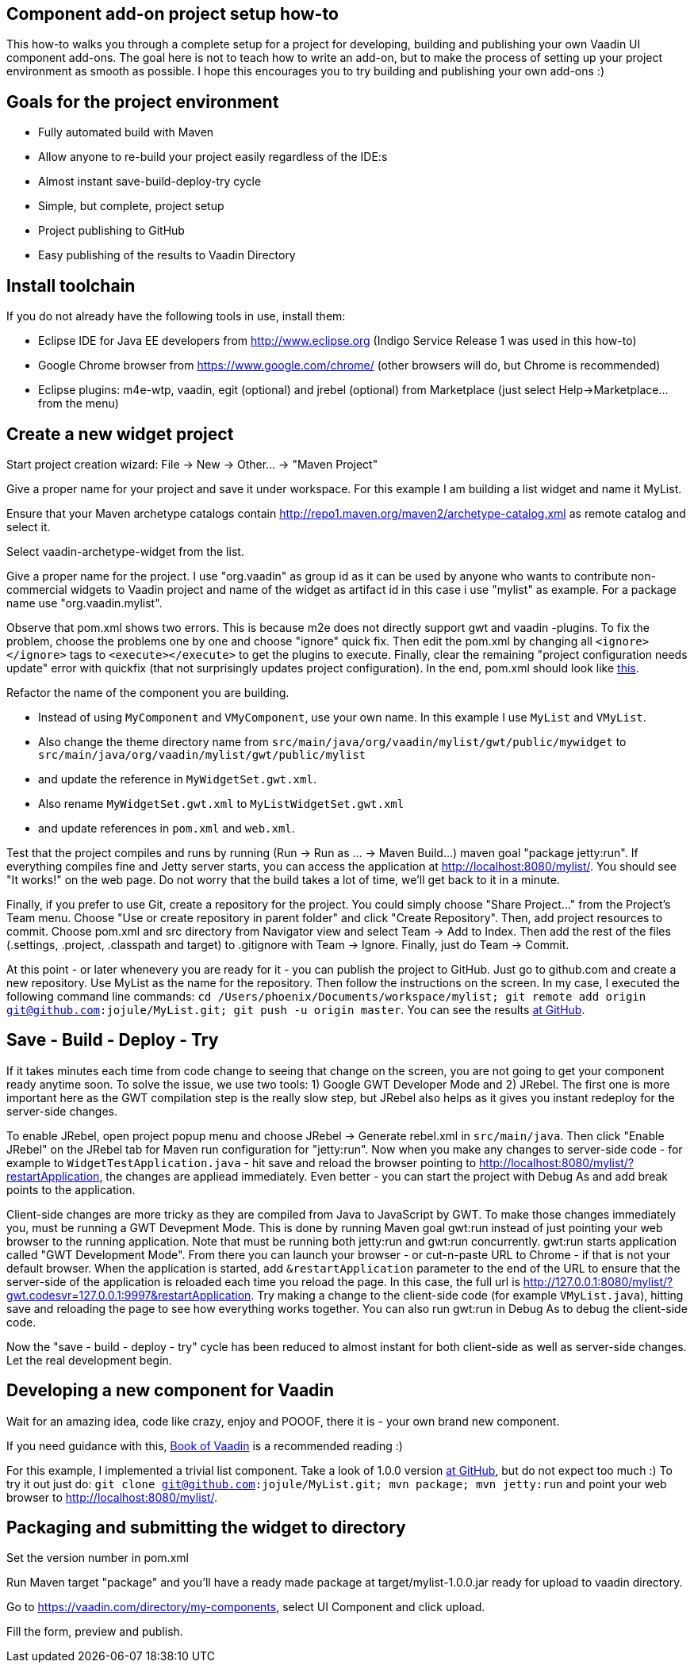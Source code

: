 [[component-add-on-project-setup-howto]]
Component add-on project setup how-to
------------------------------------

This how-to walks you through a complete setup for a project for
developing, building and publishing your own Vaadin UI component
add-ons. The goal here is not to teach how to write an add-on, but to
make the process of setting up your project environment as smooth as
possible. I hope this encourages you to try building and publishing your
own add-ons :)

[[goals-for-the-project-environment]]
Goals for the project environment
---------------------------------

* Fully automated build with Maven
* Allow anyone to re-build your project easily regardless of the IDE:s
* Almost instant save-build-deploy-try cycle
* Simple, but complete, project setup
* Project publishing to GitHub
* Easy publishing of the results to Vaadin Directory

[[install-toolchain]]
Install toolchain
-----------------

If you do not already have the following tools in use, install them:

* Eclipse IDE for Java EE developers from http://www.eclipse.org (Indigo
Service Release 1 was used in this how-to)
* Google Chrome browser from https://www.google.com/chrome/ (other
browsers will do, but Chrome is recommended)
* Eclipse plugins: m4e-wtp, vaadin, egit (optional) and jrebel
(optional) from Marketplace (just select Help->Marketplace... from the
menu)

[[create-a-new-widget-project]]
Create a new widget project
---------------------------

Start project creation wizard: File -> New -> Other... -> "Maven
Project"

Give a proper name for your project and save it under workspace. For
this example I am building a list widget and name it MyList.

Ensure that your Maven archetype catalogs contain
http://repo1.maven.org/maven2/archetype-catalog.xml as remote catalog
and select it.

Select vaadin-archetype-widget from the list.

Give a proper name for the project. I use "org.vaadin" as group id as it
can be used by anyone who wants to contribute non-commercial widgets to
Vaadin project and name of the widget as artifact id in this case i use
"mylist" as example. For a package name use "org.vaadin.mylist".

Observe that pom.xml shows two errors. This is because m2e does not
directly support gwt and vaadin -plugins. To fix the problem, choose the
problems one by one and choose "ignore" quick fix. Then edit the pom.xml
by changing all `<ignore></ignore>` tags to `<execute></execute>` to get the
plugins to execute. Finally, clear the remaining "project configuration
needs update" error with quickfix (that not surprisingly updates project
configuration). In the end, pom.xml should look like
https://raw.github.com/jojule/MyList/56ac906f9cc6442e0817eb0cc945eee023ff9001/pom.xml[this].

Refactor the name of the component you are building.

* Instead of using `MyComponent` and `VMyComponent`, use your own name. In
this example I use `MyList` and `VMyList`.
* Also change the theme directory name from
`src/main/java/org/vaadin/mylist/gwt/public/mywidget` to
`src/main/java/org/vaadin/mylist/gwt/public/mylist`
* and update the reference in `MyWidgetSet.gwt.xml`.
* Also rename `MyWidgetSet.gwt.xml` to `MyListWidgetSet.gwt.xml`
* and update references in `pom.xml` and `web.xml`.

Test that the project compiles and runs by running (Run -> Run as ... ->
Maven Build...) maven goal "package jetty:run". If everything compiles
fine and Jetty server starts, you can access the application at
http://localhost:8080/mylist/. You should see "It works!" on the web
page. Do not worry that the build takes a lot of time, we'll get back to
it in a minute.

Finally, if you prefer to use Git, create a repository for the project.
You could simply choose "Share Project..." from the Project's Team menu.
Choose "Use or create repository in parent folder" and click "Create
Repository". Then, add project resources to commit. Choose pom.xml and
src directory from Navigator view and select Team -> Add to Index. Then
add the rest of the files (.settings, .project, .classpath and target)
to .gitignore with Team -> Ignore. Finally, just do Team -> Commit.

At this point - or later whenevery you are ready for it - you can
publish the project to GitHub. Just go to github.com and create a new
repository. Use MyList as the name for the repository. Then follow the
instructions on the screen. In my case, I executed the following command
line commands: `cd /Users/phoenix/Documents/workspace/mylist; git remote
add origin git@github.com:jojule/MyList.git; git push -u origin master`.
You can see the results
https://github.com/jojule/MyList/tree/56ac906f9cc6442e0817eb0cc945eee023ff9001[at
GitHub].

[[save---build---deploy---try]]
Save - Build - Deploy - Try
---------------------------

If it takes minutes each time from code change to seeing that change on
the screen, you are not going to get your component ready anytime soon.
To solve the issue, we use two tools: 1) Google GWT Developer Mode and
2) JRebel. The first one is more important here as the GWT compilation
step is the really slow step, but JRebel also helps as it gives you
instant redeploy for the server-side changes.

To enable JRebel, open project popup menu and choose JRebel -> Generate
rebel.xml in `src/main/java`. Then click "Enable JRebel" on the JRebel tab
for Maven run configuration for "jetty:run". Now when you make any
changes to server-side code - for example to `WidgetTestApplication.java`
- hit save and reload the browser pointing to
http://localhost:8080/mylist/?restartApplication, the changes are
appliead immediately. Even better - you can start the project with Debug
As and add break points to the application.

Client-side changes are more tricky as they are compiled from Java to
JavaScript by GWT. To make those changes immediately you, must be
running a GWT Devepment Mode. This is done by running Maven goal gwt:run
instead of just pointing your web browser to the running application.
Note that must be running both jetty:run and gwt:run concurrently.
gwt:run starts application called "GWT Development Mode". From there you
can launch your browser - or cut-n-paste URL to Chrome - if that is not
your default browser. When the application is started, add
`&restartApplication` parameter to the end of the URL to ensure that the
server-side of the application is reloaded each time you reload the
page. In this case, the full url is
http://127.0.0.1:8080/mylist/?gwt.codesvr=127.0.0.1:9997&restartApplication.
Try making a change to the client-side code (for example `VMyList.java`),
hitting save and reloading the page to see how everything works
together. You can also run gwt:run in Debug As to debug the client-side
code.

Now the "save - build - deploy - try" cycle has been reduced to almost
instant for both client-side as well as server-side changes. Let the
real development begin.

[[developing-a-new-component-for-vaadin]]
Developing a new component for Vaadin
-------------------------------------

Wait for an amazing idea, code like crazy, enjoy and POOOF, there it is
- your own brand new component.

If you need guidance with this,
https://vaadin.com/book/-/page/gwt.html[Book of Vaadin] is a recommended
reading :)

For this example, I implemented a trivial list component. Take a look of
1.0.0 version
https://github.com/jojule/MyList/tree/496a8bdf629154a4da7b83c4a11979272959aa96[at
GitHub], but do not expect too much :) To try it out just do: `git clone
git@github.com:jojule/MyList.git; mvn package; mvn jetty:run` and point
your web browser to http://localhost:8080/mylist/.

[[packaging-and-submitting-the-widget-to-directory]]
Packaging and submitting the widget to directory
------------------------------------------------

Set the version number in pom.xml

Run Maven target "package" and you'll have a ready made package at
target/mylist-1.0.0.jar ready for upload to vaadin directory.

Go to https://vaadin.com/directory/my-components, select UI Component and
click upload.

Fill the form, preview and publish.
